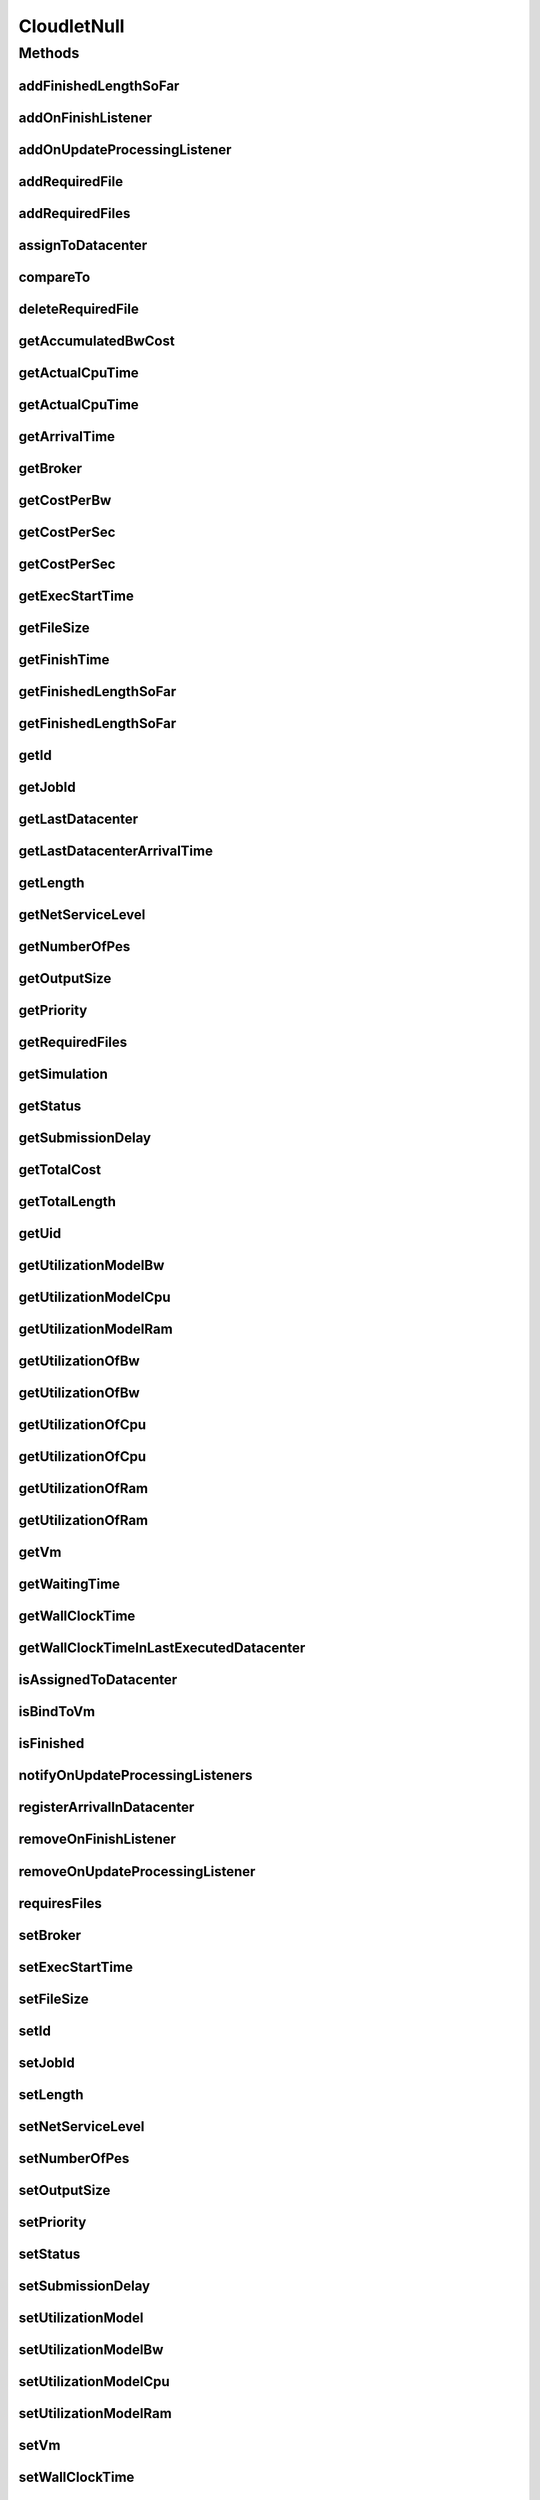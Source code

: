 .. java:import:: org.cloudbus.cloudsim.brokers DatacenterBroker

.. java:import:: org.cloudbus.cloudsim.core Simulation

.. java:import:: org.cloudbus.cloudsim.datacenters Datacenter

.. java:import:: org.cloudbus.cloudsim.utilizationmodels UtilizationModel

.. java:import:: org.cloudbus.cloudsim.vms Vm

.. java:import:: org.cloudsimplus.listeners CloudletVmEventInfo

.. java:import:: org.cloudsimplus.listeners EventListener

.. java:import:: java.util Collections

.. java:import:: java.util List

CloudletNull
============

.. java:package:: org.cloudbus.cloudsim.cloudlets
   :noindex:

.. java:type:: final class CloudletNull implements Cloudlet

   A class that implements the Null Object Design Pattern for \ :java:ref:`Cloudlet`\  class.

   :author: Manoel Campos da Silva Filho

   **See also:** :java:ref:`Cloudlet.NULL`

Methods
-------
addFinishedLengthSoFar
^^^^^^^^^^^^^^^^^^^^^^

.. java:method:: @Override public boolean addFinishedLengthSoFar(long partialFinishedMI)
   :outertype: CloudletNull

addOnFinishListener
^^^^^^^^^^^^^^^^^^^

.. java:method:: @Override public Cloudlet addOnFinishListener(EventListener<CloudletVmEventInfo> l)
   :outertype: CloudletNull

addOnUpdateProcessingListener
^^^^^^^^^^^^^^^^^^^^^^^^^^^^^

.. java:method:: @Override public Cloudlet addOnUpdateProcessingListener(EventListener<CloudletVmEventInfo> l)
   :outertype: CloudletNull

addRequiredFile
^^^^^^^^^^^^^^^

.. java:method:: @Override public boolean addRequiredFile(String fileName)
   :outertype: CloudletNull

addRequiredFiles
^^^^^^^^^^^^^^^^

.. java:method:: @Override public boolean addRequiredFiles(List<String> fileNames)
   :outertype: CloudletNull

assignToDatacenter
^^^^^^^^^^^^^^^^^^

.. java:method:: @Override public void assignToDatacenter(Datacenter datacenter)
   :outertype: CloudletNull

compareTo
^^^^^^^^^

.. java:method:: @Override public int compareTo(Cloudlet o)
   :outertype: CloudletNull

deleteRequiredFile
^^^^^^^^^^^^^^^^^^

.. java:method:: @Override public boolean deleteRequiredFile(String filename)
   :outertype: CloudletNull

getAccumulatedBwCost
^^^^^^^^^^^^^^^^^^^^

.. java:method:: @Override public double getAccumulatedBwCost()
   :outertype: CloudletNull

getActualCpuTime
^^^^^^^^^^^^^^^^

.. java:method:: @Override public double getActualCpuTime(Datacenter datacenter)
   :outertype: CloudletNull

getActualCpuTime
^^^^^^^^^^^^^^^^

.. java:method:: @Override public double getActualCpuTime()
   :outertype: CloudletNull

getArrivalTime
^^^^^^^^^^^^^^

.. java:method:: @Override public double getArrivalTime(Datacenter datacenter)
   :outertype: CloudletNull

getBroker
^^^^^^^^^

.. java:method:: @Override public DatacenterBroker getBroker()
   :outertype: CloudletNull

getCostPerBw
^^^^^^^^^^^^

.. java:method:: @Override public double getCostPerBw()
   :outertype: CloudletNull

getCostPerSec
^^^^^^^^^^^^^

.. java:method:: @Override public double getCostPerSec()
   :outertype: CloudletNull

getCostPerSec
^^^^^^^^^^^^^

.. java:method:: @Override public double getCostPerSec(Datacenter datacenter)
   :outertype: CloudletNull

getExecStartTime
^^^^^^^^^^^^^^^^

.. java:method:: @Override public double getExecStartTime()
   :outertype: CloudletNull

getFileSize
^^^^^^^^^^^

.. java:method:: @Override public long getFileSize()
   :outertype: CloudletNull

getFinishTime
^^^^^^^^^^^^^

.. java:method:: @Override public double getFinishTime()
   :outertype: CloudletNull

getFinishedLengthSoFar
^^^^^^^^^^^^^^^^^^^^^^

.. java:method:: @Override public long getFinishedLengthSoFar()
   :outertype: CloudletNull

getFinishedLengthSoFar
^^^^^^^^^^^^^^^^^^^^^^

.. java:method:: @Override public long getFinishedLengthSoFar(Datacenter datacenter)
   :outertype: CloudletNull

getId
^^^^^

.. java:method:: @Override public int getId()
   :outertype: CloudletNull

getJobId
^^^^^^^^

.. java:method:: @Override public int getJobId()
   :outertype: CloudletNull

getLastDatacenter
^^^^^^^^^^^^^^^^^

.. java:method:: @Override public Datacenter getLastDatacenter()
   :outertype: CloudletNull

getLastDatacenterArrivalTime
^^^^^^^^^^^^^^^^^^^^^^^^^^^^

.. java:method:: @Override public double getLastDatacenterArrivalTime()
   :outertype: CloudletNull

getLength
^^^^^^^^^

.. java:method:: @Override public long getLength()
   :outertype: CloudletNull

getNetServiceLevel
^^^^^^^^^^^^^^^^^^

.. java:method:: @Override public int getNetServiceLevel()
   :outertype: CloudletNull

getNumberOfPes
^^^^^^^^^^^^^^

.. java:method:: @Override public long getNumberOfPes()
   :outertype: CloudletNull

getOutputSize
^^^^^^^^^^^^^

.. java:method:: @Override public long getOutputSize()
   :outertype: CloudletNull

getPriority
^^^^^^^^^^^

.. java:method:: @Override public int getPriority()
   :outertype: CloudletNull

getRequiredFiles
^^^^^^^^^^^^^^^^

.. java:method:: @Override public List<String> getRequiredFiles()
   :outertype: CloudletNull

getSimulation
^^^^^^^^^^^^^

.. java:method:: @Override public Simulation getSimulation()
   :outertype: CloudletNull

getStatus
^^^^^^^^^

.. java:method:: @Override public Status getStatus()
   :outertype: CloudletNull

getSubmissionDelay
^^^^^^^^^^^^^^^^^^

.. java:method:: @Override public double getSubmissionDelay()
   :outertype: CloudletNull

getTotalCost
^^^^^^^^^^^^

.. java:method:: @Override public double getTotalCost()
   :outertype: CloudletNull

getTotalLength
^^^^^^^^^^^^^^

.. java:method:: @Override public long getTotalLength()
   :outertype: CloudletNull

getUid
^^^^^^

.. java:method:: @Override public String getUid()
   :outertype: CloudletNull

getUtilizationModelBw
^^^^^^^^^^^^^^^^^^^^^

.. java:method:: @Override public UtilizationModel getUtilizationModelBw()
   :outertype: CloudletNull

getUtilizationModelCpu
^^^^^^^^^^^^^^^^^^^^^^

.. java:method:: @Override public UtilizationModel getUtilizationModelCpu()
   :outertype: CloudletNull

getUtilizationModelRam
^^^^^^^^^^^^^^^^^^^^^^

.. java:method:: @Override public UtilizationModel getUtilizationModelRam()
   :outertype: CloudletNull

getUtilizationOfBw
^^^^^^^^^^^^^^^^^^

.. java:method:: @Override public double getUtilizationOfBw()
   :outertype: CloudletNull

getUtilizationOfBw
^^^^^^^^^^^^^^^^^^

.. java:method:: @Override public double getUtilizationOfBw(double time)
   :outertype: CloudletNull

getUtilizationOfCpu
^^^^^^^^^^^^^^^^^^^

.. java:method:: @Override public double getUtilizationOfCpu()
   :outertype: CloudletNull

getUtilizationOfCpu
^^^^^^^^^^^^^^^^^^^

.. java:method:: @Override public double getUtilizationOfCpu(double time)
   :outertype: CloudletNull

getUtilizationOfRam
^^^^^^^^^^^^^^^^^^^

.. java:method:: @Override public double getUtilizationOfRam()
   :outertype: CloudletNull

getUtilizationOfRam
^^^^^^^^^^^^^^^^^^^

.. java:method:: @Override public double getUtilizationOfRam(double time)
   :outertype: CloudletNull

getVm
^^^^^

.. java:method:: @Override public Vm getVm()
   :outertype: CloudletNull

getWaitingTime
^^^^^^^^^^^^^^

.. java:method:: @Override public double getWaitingTime()
   :outertype: CloudletNull

getWallClockTime
^^^^^^^^^^^^^^^^

.. java:method:: @Override public double getWallClockTime(Datacenter datacenter)
   :outertype: CloudletNull

getWallClockTimeInLastExecutedDatacenter
^^^^^^^^^^^^^^^^^^^^^^^^^^^^^^^^^^^^^^^^

.. java:method:: @Override public double getWallClockTimeInLastExecutedDatacenter()
   :outertype: CloudletNull

isAssignedToDatacenter
^^^^^^^^^^^^^^^^^^^^^^

.. java:method:: @Override public boolean isAssignedToDatacenter()
   :outertype: CloudletNull

isBindToVm
^^^^^^^^^^

.. java:method:: @Override public boolean isBindToVm()
   :outertype: CloudletNull

isFinished
^^^^^^^^^^

.. java:method:: @Override public boolean isFinished()
   :outertype: CloudletNull

notifyOnUpdateProcessingListeners
^^^^^^^^^^^^^^^^^^^^^^^^^^^^^^^^^

.. java:method:: @Override public void notifyOnUpdateProcessingListeners(double time)
   :outertype: CloudletNull

registerArrivalInDatacenter
^^^^^^^^^^^^^^^^^^^^^^^^^^^

.. java:method:: @Override public double registerArrivalInDatacenter()
   :outertype: CloudletNull

removeOnFinishListener
^^^^^^^^^^^^^^^^^^^^^^

.. java:method:: @Override public boolean removeOnFinishListener(EventListener<CloudletVmEventInfo> l)
   :outertype: CloudletNull

removeOnUpdateProcessingListener
^^^^^^^^^^^^^^^^^^^^^^^^^^^^^^^^

.. java:method:: @Override public boolean removeOnUpdateProcessingListener(EventListener<CloudletVmEventInfo> l)
   :outertype: CloudletNull

requiresFiles
^^^^^^^^^^^^^

.. java:method:: @Override public boolean requiresFiles()
   :outertype: CloudletNull

setBroker
^^^^^^^^^

.. java:method:: @Override public Cloudlet setBroker(DatacenterBroker broker)
   :outertype: CloudletNull

setExecStartTime
^^^^^^^^^^^^^^^^

.. java:method:: @Override public void setExecStartTime(double clockTime)
   :outertype: CloudletNull

setFileSize
^^^^^^^^^^^

.. java:method:: @Override public Cloudlet setFileSize(long fileSize)
   :outertype: CloudletNull

setId
^^^^^

.. java:method:: @Override public void setId(int id)
   :outertype: CloudletNull

setJobId
^^^^^^^^

.. java:method:: @Override public void setJobId(int jobId)
   :outertype: CloudletNull

setLength
^^^^^^^^^

.. java:method:: @Override public Cloudlet setLength(long length)
   :outertype: CloudletNull

setNetServiceLevel
^^^^^^^^^^^^^^^^^^

.. java:method:: @Override public boolean setNetServiceLevel(int netServiceLevel)
   :outertype: CloudletNull

setNumberOfPes
^^^^^^^^^^^^^^

.. java:method:: @Override public Cloudlet setNumberOfPes(long numberOfPes)
   :outertype: CloudletNull

setOutputSize
^^^^^^^^^^^^^

.. java:method:: @Override public Cloudlet setOutputSize(long outputSize)
   :outertype: CloudletNull

setPriority
^^^^^^^^^^^

.. java:method:: @Override public void setPriority(int priority)
   :outertype: CloudletNull

setStatus
^^^^^^^^^

.. java:method:: @Override public boolean setStatus(Status newStatus)
   :outertype: CloudletNull

setSubmissionDelay
^^^^^^^^^^^^^^^^^^

.. java:method:: @Override public void setSubmissionDelay(double submissionDelay)
   :outertype: CloudletNull

setUtilizationModel
^^^^^^^^^^^^^^^^^^^

.. java:method:: @Override public Cloudlet setUtilizationModel(UtilizationModel utilizationModel)
   :outertype: CloudletNull

setUtilizationModelBw
^^^^^^^^^^^^^^^^^^^^^

.. java:method:: @Override public Cloudlet setUtilizationModelBw(UtilizationModel utilizationModelBw)
   :outertype: CloudletNull

setUtilizationModelCpu
^^^^^^^^^^^^^^^^^^^^^^

.. java:method:: @Override public Cloudlet setUtilizationModelCpu(UtilizationModel utilizationModelCpu)
   :outertype: CloudletNull

setUtilizationModelRam
^^^^^^^^^^^^^^^^^^^^^^

.. java:method:: @Override public Cloudlet setUtilizationModelRam(UtilizationModel utilizationModelRam)
   :outertype: CloudletNull

setVm
^^^^^

.. java:method:: @Override public Cloudlet setVm(Vm vm)
   :outertype: CloudletNull

setWallClockTime
^^^^^^^^^^^^^^^^

.. java:method:: @Override public boolean setWallClockTime(double wallTime, double actualCpuTime)
   :outertype: CloudletNull

toString
^^^^^^^^

.. java:method:: @Override public String toString()
   :outertype: CloudletNull

